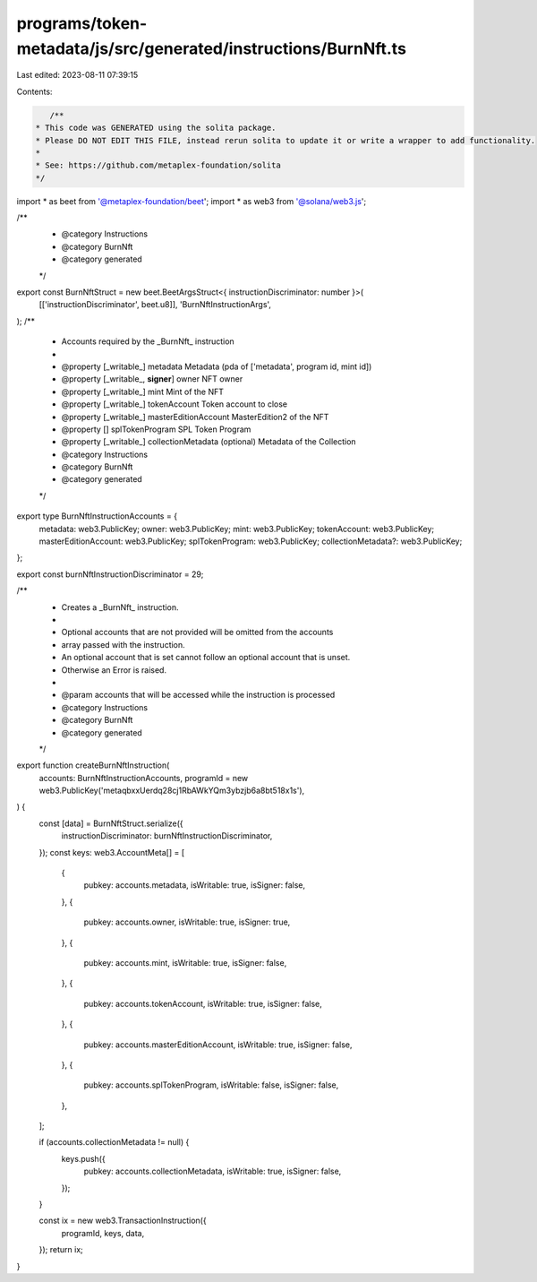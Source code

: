 programs/token-metadata/js/src/generated/instructions/BurnNft.ts
================================================================

Last edited: 2023-08-11 07:39:15

Contents:

.. code-block:: ts

    /**
 * This code was GENERATED using the solita package.
 * Please DO NOT EDIT THIS FILE, instead rerun solita to update it or write a wrapper to add functionality.
 *
 * See: https://github.com/metaplex-foundation/solita
 */

import * as beet from '@metaplex-foundation/beet';
import * as web3 from '@solana/web3.js';

/**
 * @category Instructions
 * @category BurnNft
 * @category generated
 */
export const BurnNftStruct = new beet.BeetArgsStruct<{ instructionDiscriminator: number }>(
  [['instructionDiscriminator', beet.u8]],
  'BurnNftInstructionArgs',
);
/**
 * Accounts required by the _BurnNft_ instruction
 *
 * @property [_writable_] metadata Metadata (pda of ['metadata', program id, mint id])
 * @property [_writable_, **signer**] owner NFT owner
 * @property [_writable_] mint Mint of the NFT
 * @property [_writable_] tokenAccount Token account to close
 * @property [_writable_] masterEditionAccount MasterEdition2 of the NFT
 * @property [] splTokenProgram SPL Token Program
 * @property [_writable_] collectionMetadata (optional) Metadata of the Collection
 * @category Instructions
 * @category BurnNft
 * @category generated
 */
export type BurnNftInstructionAccounts = {
  metadata: web3.PublicKey;
  owner: web3.PublicKey;
  mint: web3.PublicKey;
  tokenAccount: web3.PublicKey;
  masterEditionAccount: web3.PublicKey;
  splTokenProgram: web3.PublicKey;
  collectionMetadata?: web3.PublicKey;
};

export const burnNftInstructionDiscriminator = 29;

/**
 * Creates a _BurnNft_ instruction.
 *
 * Optional accounts that are not provided will be omitted from the accounts
 * array passed with the instruction.
 * An optional account that is set cannot follow an optional account that is unset.
 * Otherwise an Error is raised.
 *
 * @param accounts that will be accessed while the instruction is processed
 * @category Instructions
 * @category BurnNft
 * @category generated
 */
export function createBurnNftInstruction(
  accounts: BurnNftInstructionAccounts,
  programId = new web3.PublicKey('metaqbxxUerdq28cj1RbAWkYQm3ybzjb6a8bt518x1s'),
) {
  const [data] = BurnNftStruct.serialize({
    instructionDiscriminator: burnNftInstructionDiscriminator,
  });
  const keys: web3.AccountMeta[] = [
    {
      pubkey: accounts.metadata,
      isWritable: true,
      isSigner: false,
    },
    {
      pubkey: accounts.owner,
      isWritable: true,
      isSigner: true,
    },
    {
      pubkey: accounts.mint,
      isWritable: true,
      isSigner: false,
    },
    {
      pubkey: accounts.tokenAccount,
      isWritable: true,
      isSigner: false,
    },
    {
      pubkey: accounts.masterEditionAccount,
      isWritable: true,
      isSigner: false,
    },
    {
      pubkey: accounts.splTokenProgram,
      isWritable: false,
      isSigner: false,
    },
  ];

  if (accounts.collectionMetadata != null) {
    keys.push({
      pubkey: accounts.collectionMetadata,
      isWritable: true,
      isSigner: false,
    });
  }

  const ix = new web3.TransactionInstruction({
    programId,
    keys,
    data,
  });
  return ix;
}


